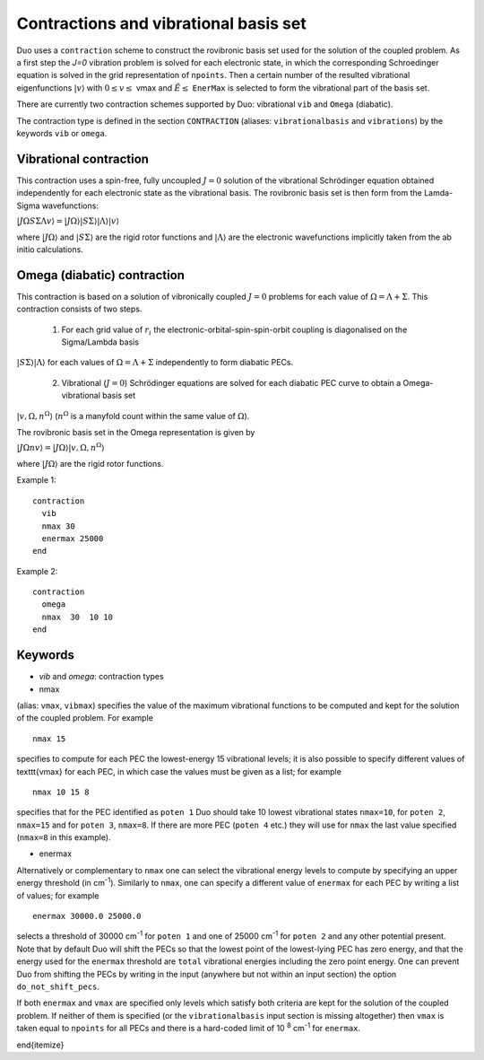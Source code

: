Contractions and vibrational basis set
======================================

Duo uses a ``contraction`` scheme to construct the rovibronic basis set used for the solution
of the coupled problem. As a first step the `J=0` vibration problem is solved for each electronic state, in which the
corresponding Schroedinger equation is solved in the grid representation
of ``npoints``. Then a certain number  of the resulted
vibrational eigenfunctions :math:`|v\rangle` with :math:`0 \le v\le` vmax and :math:`\tilde{E} \le` ``EnerMax``  is selected to
form the vibrational part of the basis set.

There are currently two contraction schemes supported by Duo: vibrational ``vib`` and ``Omega`` (diabatic). 

The contraction type is defined in the section ``CONTRACTION`` (aliases: ``vibrationalbasis`` and ``vibrations``) 
by the keywords ``vib`` or ``omega``. 



Vibrational contraction
^^^^^^^^^^^^^^^^^^^^^^^

This contraction uses a spin-free, fully uncoupled :math:`J=0` solution of the vibrational Schrödinger equation 
obtained independently for each electronic state as the vibrational basis. The rovibronic basis set is then form from the Lamda-Sigma wavefunctions: 


:math:`| J \Omega S \Sigma \Lambda v \rangle = | J \Omega \rangle | S \Sigma \rangle | \Lambda \rangle | v \rangle`

where :math:`| J \Omega \rangle`  and :math:`| S \Sigma \rangle`  are the rigid rotor functions and :math:`| \Lambda \rangle`  are the
electronic wavefunctions implicitly taken from the ab initio calculations.


Omega (diabatic) contraction
^^^^^^^^^^^^^^^^^^^^^^^^^^^^

This contraction is based on a solution of vibronically coupled :math:`J=0` problems for each value of :math:`\Omega=\Lambda+\Sigma`. 
This contraction consists of two steps. 

  1. For each grid value of :math:`r_i` the electronic-orbital-spin-spin-orbit coupling is diagonalised on the Sigma/Lambda basis 
:math:`|S\Sigma\rangle|\Lambda\rangle` for each values of :math:`\Omega=\Lambda+\Sigma` independently to form diabatic PECs.

  2. Vibrational (:math:`J=0`) Schrödinger equations are solved for each diabatic PEC curve to obtain a Omega-vibrational basis set 
:math:`|v,\Omega,n^{\Omega}\rangle` (:math:`n^{\Omega}` is a manyfold count within the same value of :math:`\Omega`). 

The rovibronic basis set in the Omega representation is given by 

:math:`| J \Omega n v \rangle = | J \Omega \rangle | v,\Omega,n^{\Omega} \rangle`

where :math:`| J \Omega \rangle`  are the rigid rotor functions.



Example 1: 
:: 


     contraction
       vib
       nmax 30
       enermax 25000
     end


Example 2:
::

     contraction
       omega
       nmax  30  10 10 
     end




Keywords
^^^^^^^^


* `vib` and `omega`: contraction types


* nmax

(alias: ``vmax``, ``vibmax``) specifies the value of the maximum vibrational functions to be computed and kept for
the solution of the coupled problem. For example
::

    nmax 15

specifies to compute for each PEC the lowest-energy 15 vibrational levels; it is also possible 
to specify different values of \texttt{vmax} for each PEC, in which case the values must be given as a list; for example
::

    nmax 10 15 8


specifies that for the PEC identified as ``poten 1`` Duo should take 10 lowest vibrational states ``nmax=10``, for
``poten 2``, ``nmax=15`` and for ``poten 3``, ``nmax=8``.
If there are more PEC (``poten 4`` etc.) they will use for ``nmax`` the last value specified (``nmax=8`` in this example).

* enermax

Alternatively or complementary to ``nmax`` one can select the vibrational energy levels to compute
by specifying an upper energy threshold (in cm\ :sup:`-1`). Similarly to ``nmax``, one can specify a different value of ``enermax``
for each PEC by writing a list of values; for example
::

      enermax 30000.0 25000.0
      
      
selects a threshold of 30000 cm\ :sup:`-1`  for ``poten 1`` and one of 25000 cm\ :sup:`-1` for ``poten 2`` and any other potential present.
Note that by default Duo will shift the PECs so that the lowest point of the lowest-lying PEC has zero energy, and that the energy
used for the ``enermax`` threshold are ``total`` vibrational energies including the zero point energy.
One can prevent Duo from shifting the PECs by writing in the input (anywhere but not within an input section)
the option ``do_not_shift_pecs``.

If both ``enermax`` and ``vmax`` are specified only levels which satisfy both criteria are kept for the solution of the coupled problem.
If neither of them is specified (or the ``vibrationalbasis`` input section is missing altogether) then ``vmax``
is taken equal to ``npoints`` for all PECs and there is a hard-coded limit of 10\   :sup:`8` cm\ :sup:`-1` for ``enermax``.

\end{itemize}
